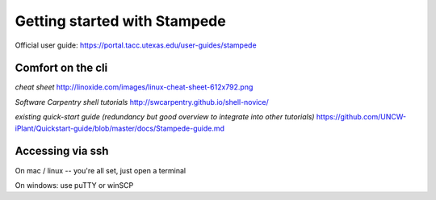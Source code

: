Getting started with Stampede
=============================

Official user guide: https://portal.tacc.utexas.edu/user-guides/stampede

Comfort on the cli
^^^^^^^^^^^^^^^^^^

*cheat sheet*
http://linoxide.com/images/linux-cheat-sheet-612x792.png

*Software Carpentry shell tutorials*
http://swcarpentry.github.io/shell-novice/

*existing quick-start guide (redundancy but good overview to integrate into other tutorials)*
https://github.com/UNCW-iPlant/Quickstart-guide/blob/master/docs/Stampede-guide.md

Accessing via ssh
^^^^^^^^^^^^^^^^^

On mac / linux -- you're all set, just open a terminal

On windows: use puTTY or winSCP


